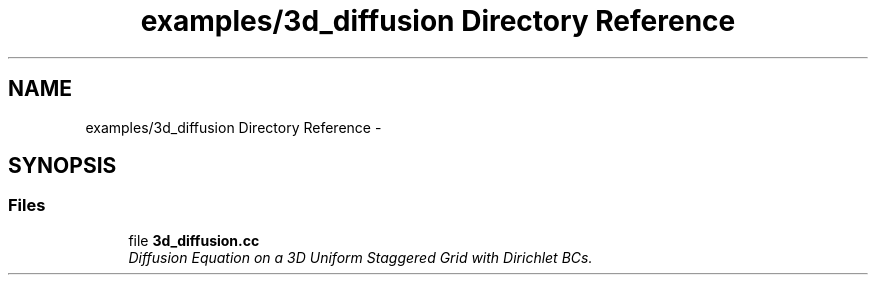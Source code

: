 .TH "examples/3d_diffusion Directory Reference" 3 "Fri Mar 11 2016" "MTK: Mimetic Methods Toolkit" \" -*- nroff -*-
.ad l
.nh
.SH NAME
examples/3d_diffusion Directory Reference \- 
.SH SYNOPSIS
.br
.PP
.SS "Files"

.in +1c
.ti -1c
.RI "file \fB3d_diffusion\&.cc\fP"
.br
.RI "\fIDiffusion Equation on a 3D Uniform Staggered Grid with Dirichlet BCs\&. \fP"
.in -1c
